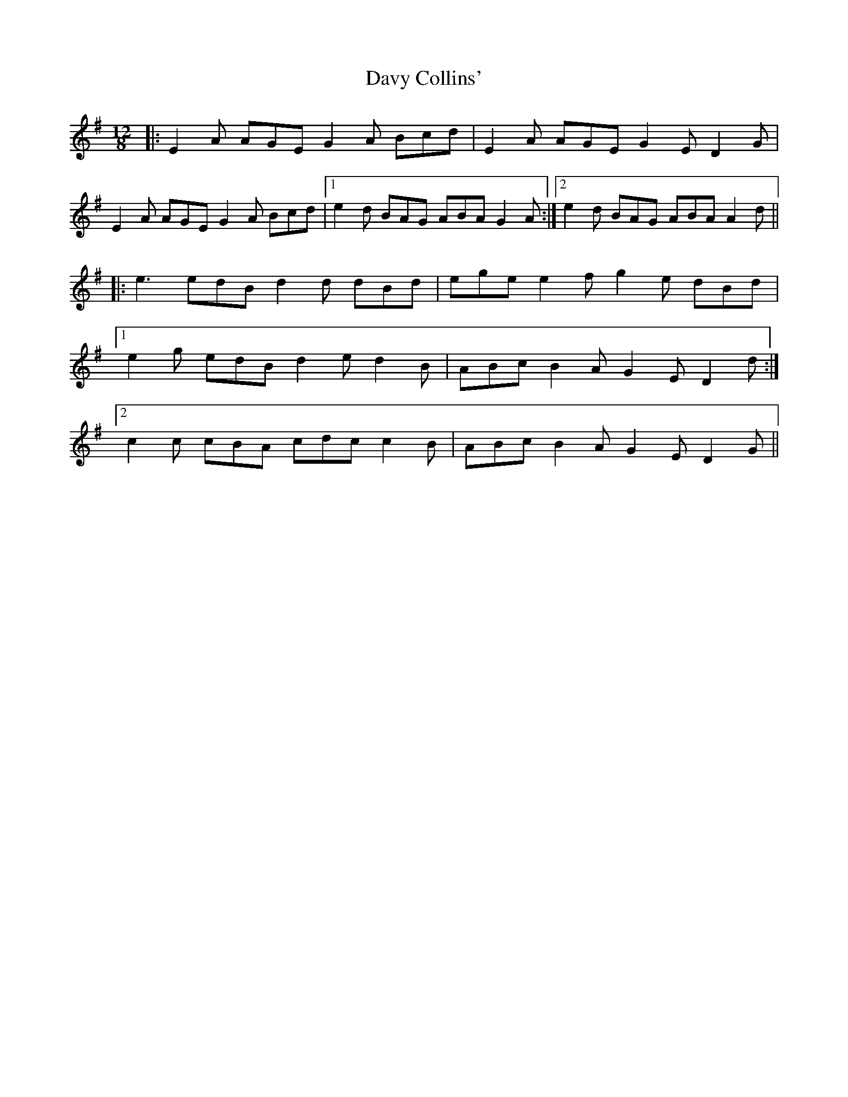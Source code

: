 X: 9591
T: Davy Collins'
R: slide
M: 12/8
K: Gmajor
|:E2 A AGE G2 A Bcd|E2 A AGE G2 E D2 G|
E2 A AGE G2 A Bcd|1 e2 d BAG ABA G2 A:|2 e2 d BAG ABA A2 d||
|:e3 edB d2 d dBd|ege e2 f g2 e dBd|
[1 e2 g edB d2 e d2 B|ABc B2 A G2 E D2 d:|
[2 c2 c cBA cdc c2 B|ABc B2 A G2 E D2 G||

